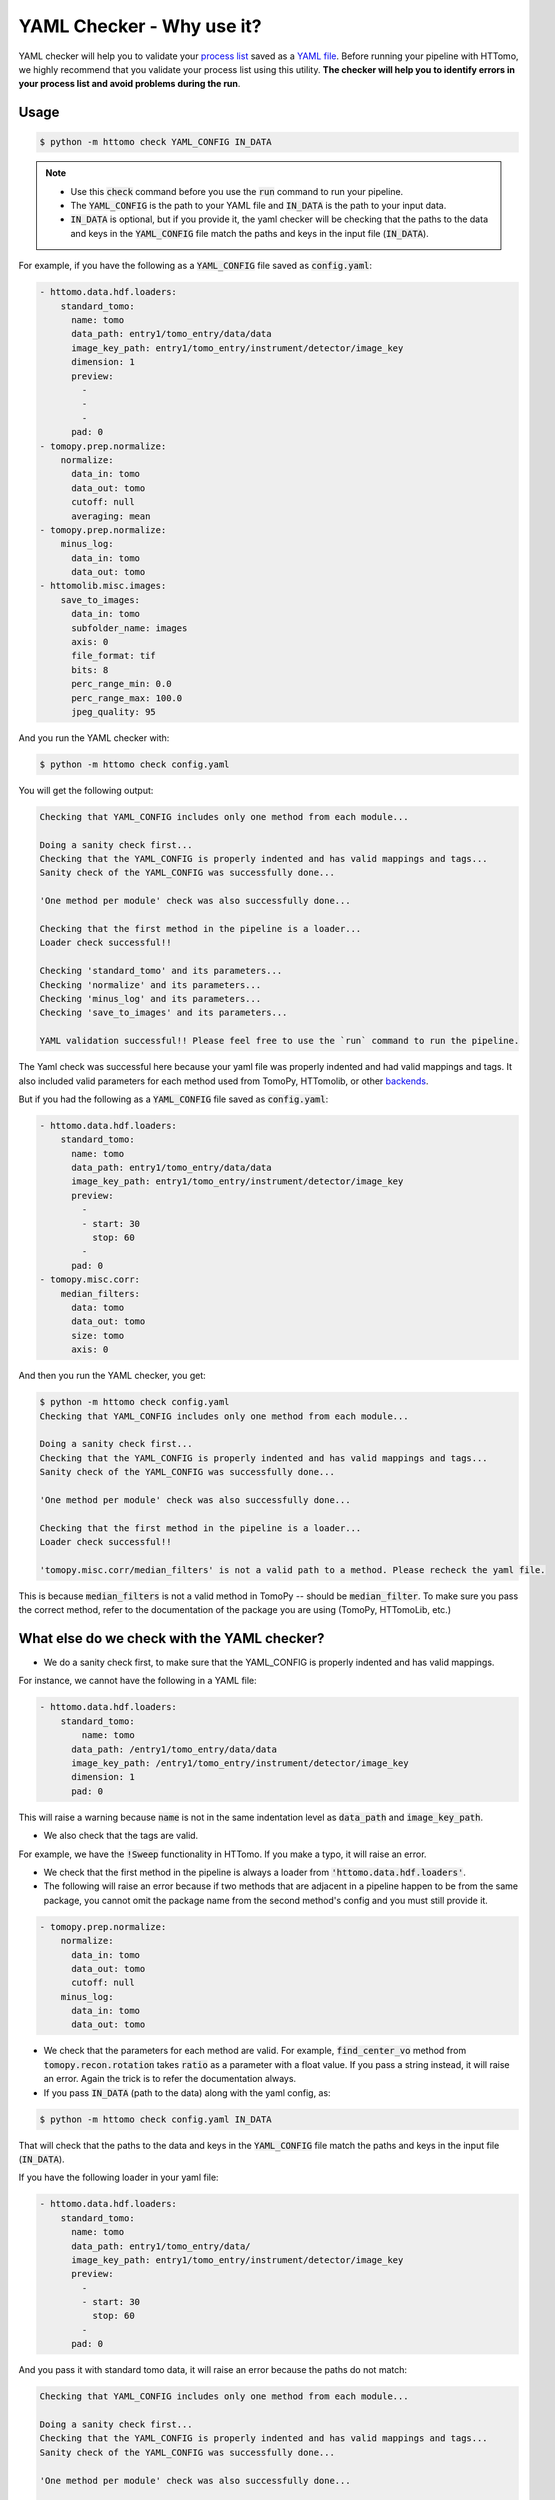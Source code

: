 YAML Checker - Why use it?
**************************
YAML checker will help you to validate your `process list <https://diamondlightsource.github.io/httomo/explanation/process_list.html>`_ saved as a `YAML file <https://diamondlightsource.github.io/httomo/explanation/yaml.html>`_. Before running your pipeline with HTTomo, we highly recommend that you validate your process list using this utility. **The checker will help you to identify errors in your process list and avoid problems during the run**.

Usage
=====

.. code-block:: console

   $ python -m httomo check YAML_CONFIG IN_DATA


.. note::

    - Use this :code:`check` command before you use the :code:`run` command to run your pipeline.
    - The :code:`YAML_CONFIG` is the path to your YAML file and :code:`IN_DATA` is the path to your input data.
    - :code:`IN_DATA` is optional, but if you provide it, the yaml checker will be checking that the paths
      to the data and keys in the :code:`YAML_CONFIG` file match the paths and keys in the input file (:code:`IN_DATA`).


For example, if you have the following as a :code:`YAML_CONFIG` file saved as :code:`config.yaml`:

.. code-block:: yaml

    - httomo.data.hdf.loaders:
        standard_tomo:
          name: tomo
          data_path: entry1/tomo_entry/data/data
          image_key_path: entry1/tomo_entry/instrument/detector/image_key
          dimension: 1
          preview:
            -
            -
            -
          pad: 0
    - tomopy.prep.normalize:
        normalize:
          data_in: tomo
          data_out: tomo
          cutoff: null
          averaging: mean
    - tomopy.prep.normalize:
        minus_log:
          data_in: tomo
          data_out: tomo
    - httomolib.misc.images:
        save_to_images:
          data_in: tomo
          subfolder_name: images
          axis: 0
          file_format: tif
          bits: 8
          perc_range_min: 0.0
          perc_range_max: 100.0
          jpeg_quality: 95


And you run the YAML checker with:

.. code-block:: console

   $ python -m httomo check config.yaml


You will get the following output:

.. code-block:: console

    Checking that YAML_CONFIG includes only one method from each module...

    Doing a sanity check first...
    Checking that the YAML_CONFIG is properly indented and has valid mappings and tags...
    Sanity check of the YAML_CONFIG was successfully done...

    'One method per module' check was also successfully done...

    Checking that the first method in the pipeline is a loader...
    Loader check successful!!

    Checking 'standard_tomo' and its parameters...
    Checking 'normalize' and its parameters...
    Checking 'minus_log' and its parameters...
    Checking 'save_to_images' and its parameters...

    YAML validation successful!! Please feel free to use the `run` command to run the pipeline.


The Yaml check was successful here because your yaml file was properly indented and had valid mappings and tags.
It also included valid parameters for each method used from TomoPy, HTTomolib, or other `backends <https://diamondlightsource.github.io/httomo/backends/list.html>`_.



But if you had the following as a :code:`YAML_CONFIG` file saved as :code:`config.yaml`:

.. code-block:: yaml

    - httomo.data.hdf.loaders:
        standard_tomo:
          name: tomo
          data_path: entry1/tomo_entry/data/data
          image_key_path: entry1/tomo_entry/instrument/detector/image_key
          preview:
            -
            - start: 30
              stop: 60
            -
          pad: 0
    - tomopy.misc.corr:
        median_filters:
          data: tomo
          data_out: tomo
          size: tomo
          axis: 0

And then you run the YAML checker, you get:

.. code-block:: console

    $ python -m httomo check config.yaml
    Checking that YAML_CONFIG includes only one method from each module...

    Doing a sanity check first...
    Checking that the YAML_CONFIG is properly indented and has valid mappings and tags...
    Sanity check of the YAML_CONFIG was successfully done...

    'One method per module' check was also successfully done...

    Checking that the first method in the pipeline is a loader...
    Loader check successful!!

    'tomopy.misc.corr/median_filters' is not a valid path to a method. Please recheck the yaml file.


This is because :code:`median_filters` is not a valid method in TomoPy -- should be :code:`median_filter`.
To make sure you pass the correct method, refer to the documentation of the package you are using (TomoPy, HTTomoLib, etc.)


What else do we check with the YAML checker?
============================================

* We do a sanity check first, to make sure that the YAML_CONFIG is properly indented and has valid mappings.

For instance, we cannot have the following in a YAML file:

.. code-block:: yaml

    - httomo.data.hdf.loaders:
        standard_tomo:
            name: tomo
          data_path: /entry1/tomo_entry/data/data
          image_key_path: /entry1/tomo_entry/instrument/detector/image_key
          dimension: 1
          pad: 0

This will raise a warning because :code:`name` is not in the same indentation level as :code:`data_path` and :code:`image_key_path`.

* We also check that the tags are valid.

For example, we have the :code:`!Sweep` functionality in HTTomo. If you make a typo,
it will raise an error.

* We check that the first method in the pipeline is always a loader from :code:`'httomo.data.hdf.loaders'`.
* The following will raise an error because if two methods that are adjacent in a pipeline happen to be from the same package, you cannot omit the package name from the second method's config and you must still provide it.

.. code-block:: yaml

    - tomopy.prep.normalize:
        normalize:
          data_in: tomo
          data_out: tomo
          cutoff: null
        minus_log:
          data_in: tomo
          data_out: tomo

* We check that the parameters for each method are valid. For example, :code:`find_center_vo` method from :code:`tomopy.recon.rotation` takes :code:`ratio` as a parameter with a float value. If you pass a string instead, it will raise an error. Again the trick is to refer the documentation always.

* If you pass :code:`IN_DATA` (path to the data) along with the yaml config, as:

.. code-block:: console

    $ python -m httomo check config.yaml IN_DATA

That will check that the paths to the data and keys in the :code:`YAML_CONFIG` file match the paths and keys in the input file (:code:`IN_DATA`).

If you have the following loader in your yaml file:

.. code-block:: yaml

    - httomo.data.hdf.loaders:
        standard_tomo:
          name: tomo
          data_path: entry1/tomo_entry/data/
          image_key_path: entry1/tomo_entry/instrument/detector/image_key
          preview:
            -
            - start: 30
              stop: 60
            -
          pad: 0

And you pass it with standard tomo data, it will raise an error because the paths do not match:

.. code-block:: console

    Checking that YAML_CONFIG includes only one method from each module...

    Doing a sanity check first...
    Checking that the YAML_CONFIG is properly indented and has valid mappings and tags...
    Sanity check of the YAML_CONFIG was successfully done...

    'One method per module' check was also successfully done...

    Checking that the first method in the pipeline is a loader...
    Loader check successful!!

    Checking that the paths to the data and keys in the YAML_CONFIG file match the paths and keys in the input file (IN_DATA)...
    'entry1/tomo_entry/data' is not a valid path to a dataset in YAML_CONFIG. Please recheck the yaml file.


We have many other checks and are constantly improving the YAML checker to make it more robust, verbose, and user-friendly.
This is a user-interface so suggestions are always welcome.
